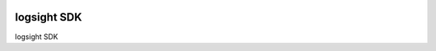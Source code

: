 .. image:: https://readthedocs.org/projects/logsight-python-sdk/badge/?version=latest
    :target: https://logsight-python-sdk.readthedocs.io/en/latest/?badge=latest
    :alt: Documentation Status

logsight SDK
============

logsight SDK
